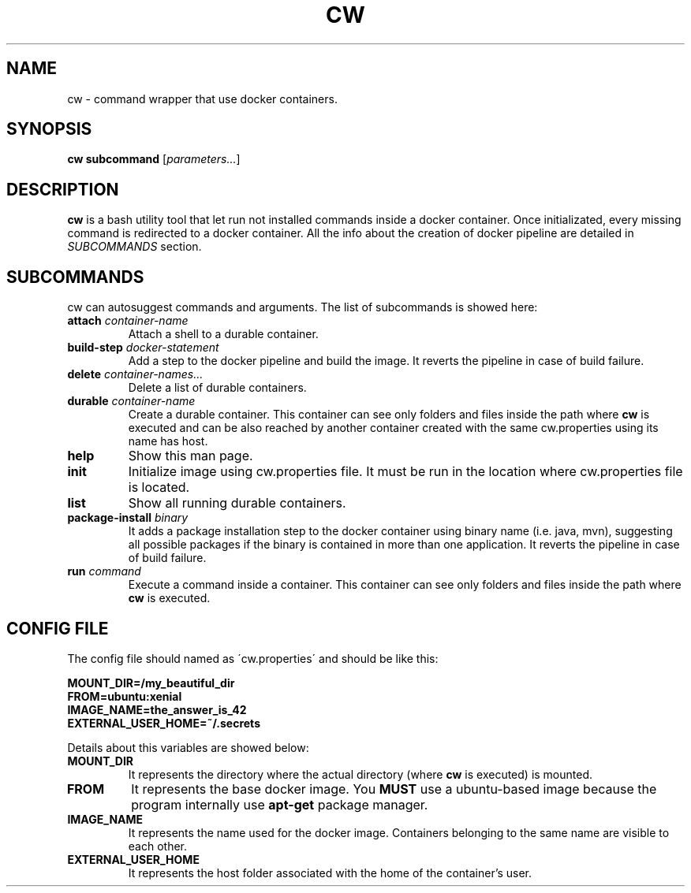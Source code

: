 .TH CW 1

.SH NAME
cw \- command wrapper that use docker containers.

.SH SYNOPSIS
.B cw
\fBsubcommand\fR [\fIparameters...\fR]

.SH DESCRIPTION
.B cw
is a bash utility tool that let run not installed commands inside a docker container. Once initializated, every missing command is redirected to a docker container. All the info about the creation of docker pipeline are detailed in \fISUBCOMMANDS\fR section.

.SH SUBCOMMANDS
cw can autosuggest commands and arguments. The list of subcommands is showed here:

.TP
\fBattach\fR \fIcontainer-name\fR
Attach a shell to a durable container.

.TP
\fBbuild-step\fR \fIdocker-statement\fR
Add a step to the docker pipeline and build the image. It reverts the pipeline in case of build failure.

.TP
\fBdelete\fR \fIcontainer-names...\fR
Delete a list of durable containers.

.TP
\fBdurable\fR \fIcontainer-name\fR
Create a durable container. This container can see only folders and files inside the path where \fBcw\fR is executed and can be also reached by another container created with the same cw.properties using its name has host.

.TP
\fBhelp\fR
Show this man page.

.TP
\fBinit\fR
Initialize image using cw.properties file.
It must be run in the location where cw.properties file is located.

.TP
\fBlist\fR
Show all running durable containers.

.TP
\fBpackage-install\fR \fIbinary\fR
It adds a package installation step to the docker container using binary name (i.e. java, mvn), suggesting all possible packages if the binary is contained in more than one application. It reverts the pipeline in case of build failure.

.TP
\fBrun\fR \fIcommand\fR
Execute a command inside a container. This container can see only folders and files inside the path where \fBcw\fR is executed.

.SH CONFIG FILE
The config file should named as \'cw.properties\' and should be like this:

.B MOUNT_DIR=/my_beautiful_dir
.RS 0
.B FROM=ubuntu:xenial
.RS 0
.B IMAGE_NAME=the_answer_is_42
.RS 0
.B EXTERNAL_USER_HOME=~/.secrets
.PP

Details about this variables are showed below:

.TP
.B MOUNT_DIR
It represents the directory where the actual directory (where \fBcw\fR is executed) is mounted.

.TP
.B FROM
It represents the base docker image. You \fBMUST\fR use a ubuntu-based image because the program internally use \fBapt-get\fR package manager.

.TP
.B IMAGE_NAME
It represents the name used for the docker image. Containers belonging to the same name are visible to each other.

.TP
.B EXTERNAL_USER_HOME
It represents the host folder associated with the home of the container's user.